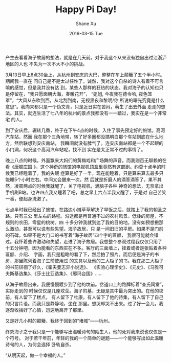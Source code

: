 #+TITLE:       Happy Pi Day!
#+AUTHOR:      Shane Xu
#+EMAIL:       xusheng0711@gmail.com
#+DATE:        2016-03-15 Tue
#+URI:         /blog/%y/%m/%d/happy-pi-day
#+KEYWORDS:    海子
#+TAGS:        Life
#+LANGUAGE:    en
#+OPTIONS:     H:3 num:nil toc:nil \n:nil ::t |:t ^:nil -:nil f:t *:t <:t
#+DESCRIPTION: 海子故居游记

产生去看看海子故居的想法，就是在几天前。对于我这个从来没有独自出过江浙沪地区的人也
不失为一次不大不小的挑战。

3月13日早上8点30坐上，从杭州到安庆的大巴，整整在车上颠簸了五个半小时。期间我一直在
问自己是不是太过任性了。诚然，我对这个自杀的诗人有着不可言喻的感觉，但是我并没有达
到，某些人那样的狂热的状态。我对海子的认知也只是停留在，“我只愿面朝大海，春暖花开”，
“姐姐, 今夜我在德令哈, 夜色笼罩”，“大风从东吹到西，从北刮到南，无视黑夜和黎明/你
所说的曙光究竟是什么意思”。我向来都只是一个伪文青，只是近日实在苦闷，萌生了出去外面
走走的想法。其实，就连生活了七八年的杭州的景点我都没有一一踏过，我实在是一个非常宅
的人。

到了安庆后，辗转几番，终于在下午4点的时候，入住了事先预定好的旅馆。高河汽车站，然而
我在那个三角地带，转了好多圈都没搞明白那个车站到底在什么地方，然后联想到安庆南站，
我瞬间就没有脾气了。连安庆南站都是一个不起眼的小门洞，何况这个高河汽车站呢，找不到
实在是太正常不过的事情了。

晚上八点的时候，外面飘来大妈们的黄梅戏和广场舞的声音。而我则百无聊赖的在看《唐顿庄园
》，这个神奇的旅馆的电视机顶盒里竟然有这部剧。约莫十点半的时候我已经睡着了。我的失眠
症算是好了一半，现在能睡着，只是算来算去最多只能睡5个小时左右。中间又会醒来一次，然
后就是折磨人的滴答滴答了。果不其然，凌晨两点的时候我就醒了，关了电视机，满脑子各种
神奇的想法，无奈拿出手机刷B站。也许四点我又睡着了吧，总之早上六点半我又醒了，于是对
自己苦笑一番，便起身洗漱了。

七点半时我已经出了旅馆，在路边小摊草草解决了早饭之后，就踏上了我的朝圣之路。只有三公
里左右的路程。沿途都是再普通不过的农村风景。低矮的房屋，不规则的农田，零星的桃树。四
十多分钟我就到达了我的目的地。没有如预想搬那么激动，甚至可以说有些失望。海子故居，只
是一间旧旧的平房。如果不是门前的石碑，如果不是大门口的书写着“海子故居”四个字的匾额，
我很可能就会错过。我怀着些许激动和失望，走进了海子故居。我想整个参观过程我仅仅只用了
十五分钟吧，因为能看的东西实在不多。客厅的三面墙上，挂着或者是张贴着各种匾额、介绍、
字画，我只是粗略的看了下，然后拍了照片。而后便是海子的书房，那里陈列着海子生前使用过
的文具以及他的三大柜子的书。我在那三大柜子的书前徘徊了好久，《霍夫曼志异小说选》、
《实验心理学史》、《元史》、《马雅可夫斯基选集》、《莎士比亚选集》、《邪玛台国》……

从海子故居出来，我便慢慢踱步到了他的坟前。岔道口上的路牌标着“查氏祠堂”，实际走到的
时候仅仅是几座坟茔。海子的墓，无疑是其中最为突出的。在他的坟前，有人留下了糕点，
有人留下了杜康，有人留下了他的诗集，有人留下了自己的只言片语。而我只是静静地，坐在
那里。想哭却哭不出来。过了好一会儿，我逐渐收拾好了心情，迅速地离开了那里。

又是好几小时的颠簸，我终于回到的“堵城”——杭州。

终究海子之于我只是一个能够写出温暖诗句的陌生人，他的死对我来说也仅仅是一个符号。
对于若干年前，年轻的我的一个简单的谜题——一个能够写出如此温暖诗句的人，为何会选择
卧轨自杀。

“从明天起，做一个幸福的人。”

